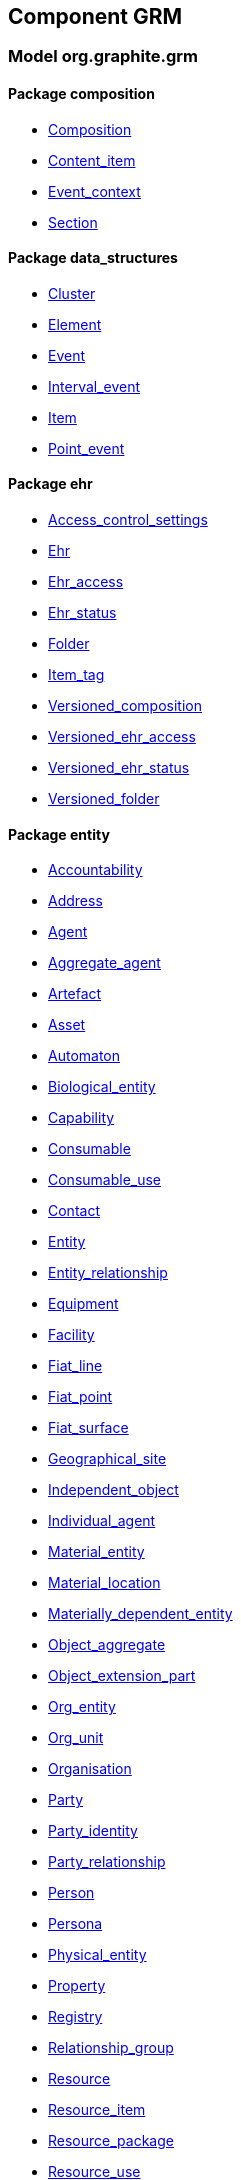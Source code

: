 
== Component GRM

=== Model org.graphite.grm

==== Package composition

[.xcode]
* link:/releases/GRM/{grm_release}/ehr.html#_composition_class[Composition^]
[.xcode]
* link:/releases/GRM/{grm_release}/ehr.html#_content_item_class[Content_item^]
[.xcode]
* link:/releases/GRM/{grm_release}/ehr.html#_event_context_class[Event_context^]
[.xcode]
* link:/releases/GRM/{grm_release}/ehr.html#_section_class[Section^]

==== Package data_structures

[.xcode]
* link:/releases/GRM/{grm_release}/data_structures.html#_cluster_class[Cluster^]
[.xcode]
* link:/releases/GRM/{grm_release}/data_structures.html#_element_class[Element^]
[.xcode]
* link:/releases/GRM/{grm_release}/data_structures.html#_event_class[Event^]
[.xcode]
* link:/releases/GRM/{grm_release}/data_structures.html#_interval_event_class[Interval_event^]
[.xcode]
* link:/releases/GRM/{grm_release}/data_structures.html#_item_class[Item^]
[.xcode]
* link:/releases/GRM/{grm_release}/data_structures.html#_point_event_class[Point_event^]

==== Package ehr

[.xcode]
* link:/releases/GRM/{grm_release}/ehr.html#_access_control_settings_class[Access_control_settings^]
[.xcode]
* link:/releases/GRM/{grm_release}/ehr.html#_ehr_class[Ehr^]
[.xcode]
* link:/releases/GRM/{grm_release}/ehr.html#_ehr_access_class[Ehr_access^]
[.xcode]
* link:/releases/GRM/{grm_release}/ehr.html#_ehr_status_class[Ehr_status^]
[.xcode]
* link:/releases/GRM/{grm_release}/ehr.html#_folder_class[Folder^]
[.xcode]
* link:/releases/GRM/{grm_release}/ehr.html#_item_tag_class[Item_tag^]
[.xcode]
* link:/releases/GRM/{grm_release}/ehr.html#_versioned_composition_class[Versioned_composition^]
[.xcode]
* link:/releases/GRM/{grm_release}/ehr.html#_versioned_ehr_access_class[Versioned_ehr_access^]
[.xcode]
* link:/releases/GRM/{grm_release}/ehr.html#_versioned_ehr_status_class[Versioned_ehr_status^]
[.xcode]
* link:/releases/GRM/{grm_release}/ehr.html#_versioned_folder_class[Versioned_folder^]

==== Package entity

[.xcode]
* link:/releases/GRM/{grm_release}/entity.html#_accountability_class[Accountability^]
[.xcode]
* link:/releases/GRM/{grm_release}/entity.html#_address_class[Address^]
[.xcode]
* link:/releases/GRM/{grm_release}/entity.html#_agent_class[Agent^]
[.xcode]
* link:/releases/GRM/{grm_release}/entity.html#_aggregate_agent_class[Aggregate_agent^]
[.xcode]
* link:/releases/GRM/{grm_release}/entity.html#_artefact_class[Artefact^]
[.xcode]
* link:/releases/GRM/{grm_release}/entity.html#_asset_class[Asset^]
[.xcode]
* link:/releases/GRM/{grm_release}/entity.html#_automaton_class[Automaton^]
[.xcode]
* link:/releases/GRM/{grm_release}/entity.html#_biological_entity_class[Biological_entity^]
[.xcode]
* link:/releases/GRM/{grm_release}/entity.html#_capability_class[Capability^]
[.xcode]
* link:/releases/GRM/{grm_release}/entity.html#_consumable_class[Consumable^]
[.xcode]
* link:/releases/GRM/{grm_release}/entity.html#_consumable_use_class[Consumable_use^]
[.xcode]
* link:/releases/GRM/{grm_release}/entity.html#_contact_class[Contact^]
[.xcode]
* link:/releases/GRM/{grm_release}/entity.html#_entity_class[Entity^]
[.xcode]
* link:/releases/GRM/{grm_release}/entity.html#_entity_relationship_class[Entity_relationship^]
[.xcode]
* link:/releases/GRM/{grm_release}/entity.html#_equipment_class[Equipment^]
[.xcode]
* link:/releases/GRM/{grm_release}/entity.html#_facility_class[Facility^]
[.xcode]
* link:/releases/GRM/{grm_release}/entity.html#_fiat_line_class[Fiat_line^]
[.xcode]
* link:/releases/GRM/{grm_release}/entity.html#_fiat_point_class[Fiat_point^]
[.xcode]
* link:/releases/GRM/{grm_release}/entity.html#_fiat_surface_class[Fiat_surface^]
[.xcode]
* link:/releases/GRM/{grm_release}/entity.html#_geographical_site_class[Geographical_site^]
[.xcode]
* link:/releases/GRM/{grm_release}/entity.html#_independent_object_class[Independent_object^]
[.xcode]
* link:/releases/GRM/{grm_release}/entity.html#_individual_agent_class[Individual_agent^]
[.xcode]
* link:/releases/GRM/{grm_release}/entity.html#_material_entity_class[Material_entity^]
[.xcode]
* link:/releases/GRM/{grm_release}/entity.html#_material_location_class[Material_location^]
[.xcode]
* link:/releases/GRM/{grm_release}/entity.html#_materially_dependent_entity_class[Materially_dependent_entity^]
[.xcode]
* link:/releases/GRM/{grm_release}/entity.html#_object_aggregate_class[Object_aggregate^]
[.xcode]
* link:/releases/GRM/{grm_release}/entity.html#_object_extension_part_class[Object_extension_part^]
[.xcode]
* link:/releases/GRM/{grm_release}/entity.html#_org_entity_class[Org_entity^]
[.xcode]
* link:/releases/GRM/{grm_release}/entity.html#_org_unit_class[Org_unit^]
[.xcode]
* link:/releases/GRM/{grm_release}/entity.html#_organisation_class[Organisation^]
[.xcode]
* link:/releases/GRM/{grm_release}/entity.html#_party_class[Party^]
[.xcode]
* link:/releases/GRM/{grm_release}/entity.html#_party_identity_class[Party_identity^]
[.xcode]
* link:/releases/GRM/{grm_release}/entity.html#_party_relationship_class[Party_relationship^]
[.xcode]
* link:/releases/GRM/{grm_release}/entity.html#_person_class[Person^]
[.xcode]
* link:/releases/GRM/{grm_release}/entity.html#_persona_class[Persona^]
[.xcode]
* link:/releases/GRM/{grm_release}/entity.html#_physical_entity_class[Physical_entity^]
[.xcode]
* link:/releases/GRM/{grm_release}/entity.html#_property_class[Property^]
[.xcode]
* link:/releases/GRM/{grm_release}/entity.html#_registry_class[Registry^]
[.xcode]
* link:/releases/GRM/{grm_release}/entity.html#_relationship_group_class[Relationship_group^]
[.xcode]
* link:/releases/GRM/{grm_release}/entity.html#_resource_class[Resource^]
[.xcode]
* link:/releases/GRM/{grm_release}/entity.html#_resource_item_class[Resource_item^]
[.xcode]
* link:/releases/GRM/{grm_release}/entity.html#_resource_package_class[Resource_package^]
[.xcode]
* link:/releases/GRM/{grm_release}/entity.html#_resource_use_class[Resource_use^]
[.xcode]
* link:/releases/GRM/{grm_release}/entity.html#_service_class[Service^]
[.xcode]
* link:/releases/GRM/{grm_release}/entity.html#_service_use_class[Service_use^]
[.xcode]
* link:/releases/GRM/{grm_release}/entity.html#_social_entity_class[Social_entity^]
[.xcode]
* link:/releases/GRM/{grm_release}/entity.html#_space_class[Space^]
[.xcode]
* link:/releases/GRM/{grm_release}/entity.html#_spatial_region_class[Spatial_region^]
[.xcode]
* link:/releases/GRM/{grm_release}/entity.html#_substance_class[Substance^]
[.xcode]
* link:/releases/GRM/{grm_release}/entity.html#_team_class[Team^]
[.xcode]
* link:/releases/GRM/{grm_release}/entity.html#_versioned_asset_class[Versioned_asset^]
[.xcode]
* link:/releases/GRM/{grm_release}/entity.html#_versioned_entity_class[Versioned_entity^]
[.xcode]
* link:/releases/GRM/{grm_release}/entity.html#_versioned_material_entity_class[Versioned_material_entity^]
[.xcode]
* link:/releases/GRM/{grm_release}/entity.html#_versioned_party_class[Versioned_party^]
[.xcode]
* link:/releases/GRM/{grm_release}/entity.html#_versioned_resource_item_class[Versioned_resource_item^]
[.xcode]
* link:/releases/GRM/{grm_release}/entity.html#_versioned_resource_use_class[Versioned_resource_use^]

==== Package entry

[.xcode]
* link:/releases/GRM/{grm_release}/entry.html#_action_class[Action^]
[.xcode]
* link:/releases/GRM/{grm_release}/entry.html#_activity_class[Activity^]
[.xcode]
* link:/releases/GRM/{grm_release}/entry.html#_admin_entry_class[Admin_entry^]
[.xcode]
* link:/releases/GRM/{grm_release}/entry.html#_assessment_class[Assessment^]
[.xcode]
* link:/releases/GRM/{grm_release}/entry.html#_care_act_entry_class[Care_act_entry^]
[.xcode]
* link:/releases/GRM/{grm_release}/entry.html#_care_entry_class[Care_entry^]
[.xcode]
* link:/releases/GRM/{grm_release}/entry.html#_direct_observation_class[Direct_observation^]
[.xcode]
* link:/releases/GRM/{grm_release}/entry.html#_entry_class[Entry^]
[.xcode]
* link:/releases/GRM/{grm_release}/entry.html#_entry_lifecycle_states_enumeration[Entry_lifecycle_states^]
[.xcode]
* link:/releases/GRM/{grm_release}/entry.html#_imaging_class[Imaging^]
[.xcode]
* link:/releases/GRM/{grm_release}/entry.html#_indirect_observation_class[Indirect_observation^]
[.xcode]
* link:/releases/GRM/{grm_release}/entry.html#_lab_result_class[Lab_result^]
[.xcode]
* link:/releases/GRM/{grm_release}/entry.html#_observation_class[Observation^]
[.xcode]
* link:/releases/GRM/{grm_release}/entry.html#_order_class[Order^]
[.xcode]
* link:/releases/GRM/{grm_release}/entry.html#_order_execution_states_enumeration[Order_execution_states^]
[.xcode]
* link:/releases/GRM/{grm_release}/entry.html#_order_execution_transitions_enumeration[Order_execution_transitions^]
[.xcode]
* link:/releases/GRM/{grm_release}/entry.html#_order_tracking_class[Order_tracking^]
[.xcode]
* link:/releases/GRM/{grm_release}/entry.html#_questionnaire_response_class[Questionnaire_response^]
[.xcode]
* link:/releases/GRM/{grm_release}/entry.html#_score_class[Score^]
[.xcode]
* link:/releases/GRM/{grm_release}/entry.html#_state_transition_class[State_transition^]

==== Package integration

[.xcode]
* link:/releases/GRM/{grm_release}/integration.html#_generic_entry_class[Generic_entry^]
